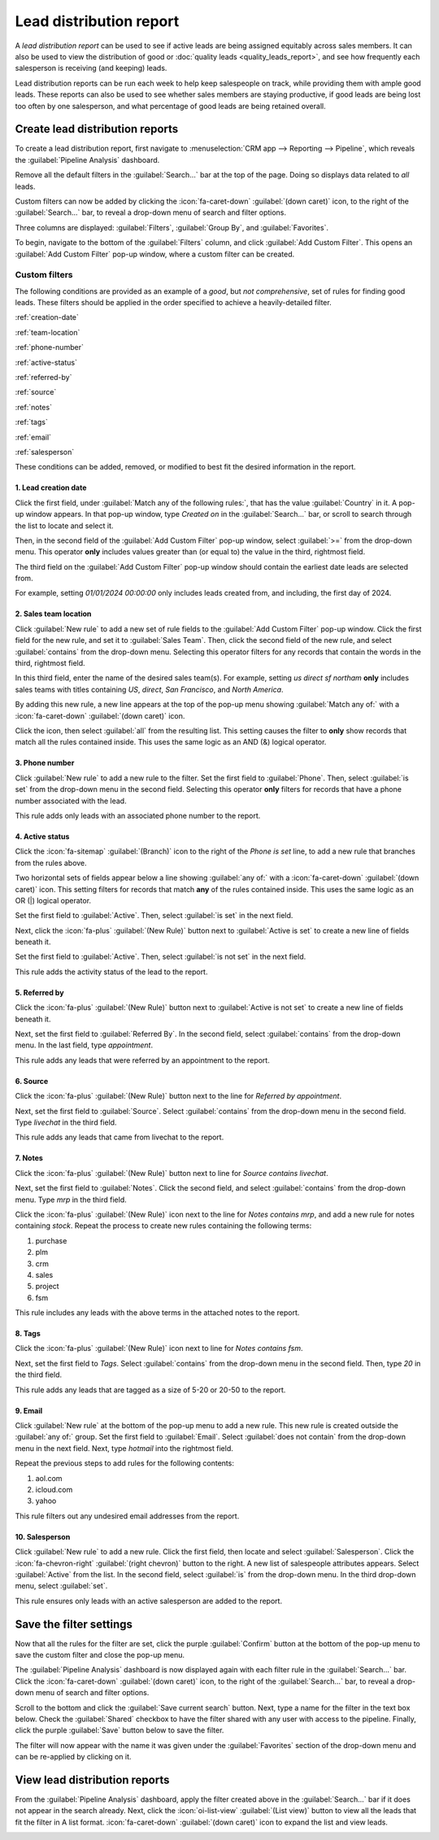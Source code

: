 ========================
Lead distribution report
========================

A *lead distribution report* can be used to see if active leads are being assigned equitably
across sales members. It can also be used to view the distribution of good or :doc:`quality leads
<quality_leads_report>`, and see how frequently each salesperson is receiving (and keeping) leads.

Lead distribution reports can be run each week to help keep salespeople on track, while
providing them with ample good leads. These reports can also be used to see whether sales members
are staying productive, if good leads are being lost too often by one salesperson, and what
percentage of good leads are being retained overall.

Create lead distribution reports
================================

To create a lead distribution report, first navigate to :menuselection:`CRM app --> Reporting -->
Pipeline`, which reveals the :guilabel:`Pipeline Analysis` dashboard.

Remove all the default filters in the :guilabel:`Search...` bar at the top of the page. Doing so
displays data related to *all* leads.

Custom filters can now be added by clicking the :icon:`fa-caret-down` :guilabel:`(down caret)`
icon, to the right of the :guilabel:`Search...` bar, to reveal a drop-down menu of search and filter
options.

Three columns are displayed: :guilabel:`Filters`, :guilabel:`Group By`, and
:guilabel:`Favorites`.

.. image:: lead_distribution_report/filters-dropdown.png
  :align: center
  :alt: Clicking the dropdown arrow in the search bar will display filters, groups, and favorites.

To begin, navigate to the bottom of the :guilabel:`Filters` column, and click :guilabel:`Add Custom
Filter`. This opens an :guilabel:`Add Custom Filter` pop-up window, where a custom filter can be
created.

.. image:: lead_distribution_report/add-custom-filters.png
  :align: center
  :alt: The Add Custom Filter pop-up window allows custom filtering rules to be created.

Custom filters
--------------

The following conditions are provided as an example of a *good*, but *not comprehensive*,
set of rules for finding good leads. These filters should be applied in the order specified to
achieve a heavily-detailed filter.

:ref:`creation-date`

:ref:`team-location`

:ref:`phone-number`

:ref:`active-status`

:ref:`referred-by`

:ref:`source`

:ref:`notes`

:ref:`tags`

:ref:`email`

:ref:`salesperson`

These conditions can be added, removed, or modified to best fit the desired information in
the report.

.. _creation-date:

1. Lead creation date
~~~~~~~~~~~~~~~~~~~~~

Click the first field, under :guilabel:`Match any of the following rules:`, that has the value
:guilabel:`Country` in it. A pop-up window appears. In that pop-up window, type `Created on` in the
:guilabel:`Search...` bar, or scroll to search through the list to locate and select it.

Then, in the second field of the :guilabel:`Add Custom Filter` pop-up window, select :guilabel:`>=`
from the drop-down menu. This operator **only** includes values greater than (or equal to) the value
in the third, rightmost field.

The third field on the :guilabel:`Add Custom Filter` pop-up window should contain the earliest date
leads are selected from.

For example, setting `01/01/2024 00:00:00` only includes leads created from, and including, the
first day of 2024.

.. image:: lead_distribution_report/created-on.png
  :align: center
  :alt: Add a Created On rule for the start of the year onward.

.. _team-location:

2. Sales team location
~~~~~~~~~~~~~~~~~~~~~~

Click :guilabel:`New rule` to add a new set of rule fields to the :guilabel:`Add Custom Filter`
pop-up window. Click the first field for the new rule, and set it to :guilabel:`Sales Team`. Then,
click the second field of the new rule, and select :guilabel:`contains` from the drop-down menu.
Selecting this operator filters for any records that contain the words in the third, rightmost
field.

In this third field, enter the name of the desired sales team(s). For example, setting `us direct sf
northam` **only** includes sales teams with titles containing *US*, *direct*, *San Francisco*, and
*North America*.

.. image:: lead_distribution_report/sales-team-location.png
  :align: center
  :alt: Use Sales Team to filter the location the lead is associated with.

By adding this new rule, a new line appears at the top of the pop-up menu showing :guilabel:`Match
any of:` with a :icon:`fa-caret-down` :guilabel:`(down caret)` icon.

Click the icon, then select :guilabel:`all` from the resulting list. This setting causes the filter
to **only** show records that match all the rules contained inside. This uses the same logic as an
AND (&) logical operator.

.. image:: lead_distribution_report/any-to-all.png
   :align: center
   :alt: Click "any of" and select "all of" from the dropd-down menu.

.. _phone-number:

3. Phone number
~~~~~~~~~~~~~~~

Click :guilabel:`New rule` to add a new rule to the filter. Set the first field to
:guilabel:`Phone`. Then, select :guilabel:`is set` from the drop-down menu in the second field.
Selecting this operator **only** filters for records that have a phone number associated with the
lead.

.. image:: lead_distribution_report/phone-set.png
  :align: center
  :alt: Report only leads with an associated phone number with the Phone field.

This rule adds only leads with an associated phone number to the report.

.. _active-status:

4. Active status
~~~~~~~~~~~~~~~~

Click the :icon:`fa-sitemap` :guilabel:`(Branch)` icon to the right of the `Phone is set` line, to
add a new rule that branches from the rules above.

Two horizontal sets of fields appear below a line showing :guilabel:`any of:` with a
:icon:`fa-caret-down` :guilabel:`(down caret)` icon. This setting filters for
records that match **any** of the rules contained inside. This uses the same logic as an OR (|)
logical operator.

Set the first field to :guilabel:`Active`. Then, select :guilabel:`is set` in the next field.

.. image:: lead_distribution_report/add-branch.png
  :align: center
  :alt: Click the second button to the right of phone is set labeled add branch.

Next, click the :icon:`fa-plus` :guilabel:`(New Rule)` button next to :guilabel:`Active is set` to
create a new line of fields beneath it.

Set the first field to :guilabel:`Active`. Then, select :guilabel:`is not set` in the next field.

.. image:: lead_distribution_report/active-set.png
  :align: center
  :alt: Use Active to include active status in the report.

This rule adds the activity status of the lead to the report.

.. _referred-by:

5. Referred by
~~~~~~~~~~~~~~

Click the :icon:`fa-plus` :guilabel:`(New Rule)` button next to :guilabel:`Active is not set` to
create a new line of fields beneath it.

Next, set the first field to :guilabel:`Referred By`. In the second field, select
:guilabel:`contains` from the drop-down menu. In the last field, type `appointment`.

.. image:: lead_distribution_report/referred-by.png
  :align: center
  :alt: Add referred by as a branch to filter appointments.

This rule adds any leads that were referred by an appointment to the report.

.. _source:

6. Source
~~~~~~~~~

Click the :icon:`fa-plus` :guilabel:`(New Rule)` button next to the line for `Referred by
appointment`.

Next, set the first field to :guilabel:`Source`. Select :guilabel:`contains` from the
drop-down menu in the second field. Type `livechat` in the third field.

.. image:: lead_distribution_report/add-source.png
  :align: center
  :alt: Adding a rule for source to filter for livechat.

This rule adds any leads that came from livechat to the report.

.. _notes:

7. Notes
~~~~~~~~

Click the :icon:`fa-plus` :guilabel:`(New Rule)` button next to line for `Source contains livechat`.

Next, set the first field to :guilabel:`Notes`. Click the second field, and select
:guilabel:`contains` from the drop-down menu. Type `mrp` in the third field.

Click the :icon:`fa-plus` :guilabel:`(New Rule)` icon next to the line for `Notes contains mrp`, and
add a new rule for notes containing `stock`. Repeat the process to create new rules containing the
following terms:

#. purchase
#. plm
#. crm
#. sales
#. project
#. fsm

.. image:: lead_distribution_report/add-notes.png
  :align: center
  :alt: Add rules that contain the 8 terms listed above.

This rule includes any leads with the above terms in the attached notes to the report.

.. _tags:

8. Tags
~~~~~~~

Click the :icon:`fa-plus` :guilabel:`(New Rule)` icon next to line for `Notes contains fsm`.

Next, set the first field to `Tags`. Select :guilabel:`contains` from the drop-down menu in the
second field. Then, type `20` in the third field.

.. image:: lead_distribution_report/add-tags.png
  :align: center
  :alt: Add a rule for "20" to filter size.

This rule adds any leads that are tagged as a size of 5-20 or 20-50 to the report.

.. _email:

9. Email
~~~~~~~~

Click :guilabel:`New rule` at the bottom of the pop-up menu to add a new rule. This new rule is
created outside the :guilabel:`any of:` group. Set the first field to :guilabel:`Email`. Select
:guilabel:`does not contain` from the drop-down menu in the next field. Next, type `hotmail` into
the rightmost field.

Repeat the previous steps to add rules for the following contents:

#. aol.com
#. icloud.com
#. yahoo

.. image:: lead_distribution_report/add-email.png
  :align: center
  :alt: Add rules to filter out the above four email domains.

This rule filters out any undesired email addresses from the report.

.. _salesperson:

10. Salesperson
~~~~~~~~~~~~~~~

Click :guilabel:`New rule` to add a new rule. Click the first field, then locate and select
:guilabel:`Salesperson`. Click the :icon:`fa-chevron-right` :guilabel:`(right chevron)` button to
the right. A new list of salespeople attributes appears. Select :guilabel:`Active` from the list.
In the second field, select :guilabel:`is` from the drop-down menu. In the third drop-down menu,
select :guilabel:`set`.

.. image:: lead_distribution_report/add-salesperson.png
  :align: center
  :alt: Add a salesperson's activity status to ensure an active salesperson is selected.

This rule ensures only leads with an active salesperson are added to the report.

Save the filter settings
========================

Now that all the rules for the filter are set, click the purple :guilabel:`Confirm` button at the
bottom of the pop-up menu to save the custom filter and close the pop-up menu.

.. image:: lead_distribution_report/confirm-filter.png
   :align: center
   :alt: Click the confirm button to save the filter.


The :guilabel:`Pipeline Analysis` dashboard is now displayed again with each filter rule in the
:guilabel:`Search...` bar. Click the :icon:`fa-caret-down` :guilabel:`(down caret)` icon, to the
right of the :guilabel:`Search...` bar, to reveal a drop-down menu of search and filter options.

Scroll to the bottom and click the :guilabel:`Save current search` button. Next, type a name for the
filter in the text box below. Check the :guilabel:`Shared` checkbox to have the filter shared with
any user with access to the pipeline. Finally, click the purple :guilabel:`Save` button below to
save the filter.

The filter will now appear with the name it was given under the :guilabel:`Favorites` section of the
drop-down menu and can be re-applied by clicking on it.

.. image:: lead_distribution_report/save-filter.png
   :align: center
   :alt: Click the save button to save the filter under favorites.

View lead distribution reports
==============================

From the :guilabel:`Pipeline Analysis` dashboard, apply the filter created above in the
:guilabel:`Search...` bar if it does not appear in the search already. Next, click the
:icon:`oi-list-view` :guilabel:`(List view)` button to view all the leads that fit the filter in A
list format. :icon:`fa-caret-down` :guilabel:`(down caret)` icon to expand the list and view leads.

.. image:: lead_distribution_report/list-view.png
   :align: center
   :alt: List view will display all leads in a list format organized by the filter.


.. seealso::
   :doc:`../../../essentials/search`
